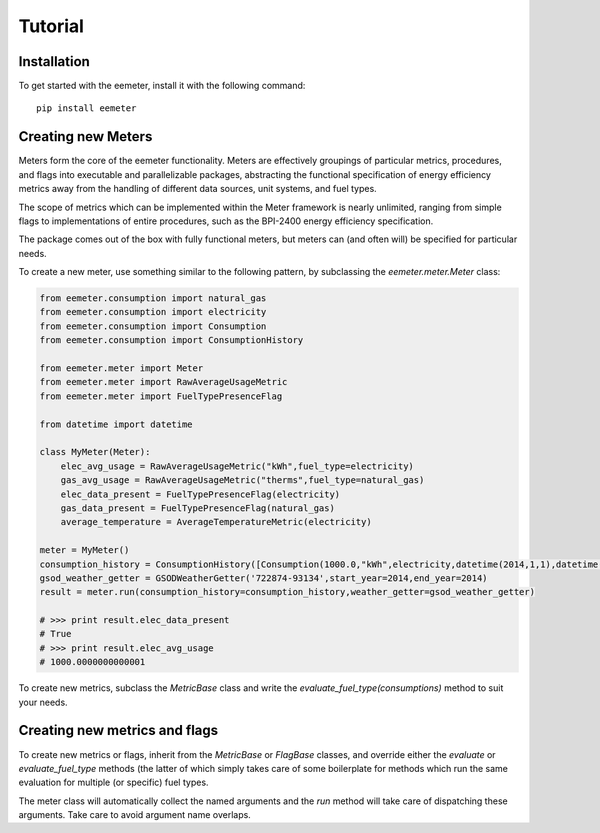 Tutorial
========

Installation
------------

To get started with the eemeter, install it with the following command::

    pip install eemeter

Creating new Meters
-------------------

Meters form the core of the eemeter functionality. Meters are effectively
groupings of particular metrics, procedures, and flags into executable and
parallelizable packages, abstracting the functional specification of energy
efficiency metrics away from the handling of different data sources, unit
systems, and fuel types.

The scope of metrics which can be implemented within the Meter framework is
nearly unlimited, ranging from simple flags to implementations of entire
procedures, such as the BPI-2400 energy efficiency specification.

The package comes out of the box with fully functional meters, but meters can
(and often will) be specified for particular needs.

To create a new meter, use something similar to the following
pattern, by subclassing the `eemeter.meter.Meter` class:

.. code-block:: python

    from eemeter.consumption import natural_gas
    from eemeter.consumption import electricity
    from eemeter.consumption import Consumption
    from eemeter.consumption import ConsumptionHistory

    from eemeter.meter import Meter
    from eemeter.meter import RawAverageUsageMetric
    from eemeter.meter import FuelTypePresenceFlag

    from datetime import datetime

    class MyMeter(Meter):
        elec_avg_usage = RawAverageUsageMetric("kWh",fuel_type=electricity)
        gas_avg_usage = RawAverageUsageMetric("therms",fuel_type=natural_gas)
        elec_data_present = FuelTypePresenceFlag(electricity)
        gas_data_present = FuelTypePresenceFlag(natural_gas)
        average_temperature = AverageTemperatureMetric(electricity)

    meter = MyMeter()
    consumption_history = ConsumptionHistory([Consumption(1000.0,"kWh",electricity,datetime(2014,1,1),datetime(2014,2,1))])
    gsod_weather_getter = GSODWeatherGetter('722874-93134',start_year=2014,end_year=2014)
    result = meter.run(consumption_history=consumption_history,weather_getter=gsod_weather_getter)

    # >>> print result.elec_data_present
    # True
    # >>> print result.elec_avg_usage
    # 1000.0000000000001

To create new metrics, subclass the `MetricBase` class and write the
`evaluate_fuel_type(consumptions)` method to suit your needs.

Creating new metrics and flags
------------------------------

To create new metrics or flags, inherit from the `MetricBase` or `FlagBase`
classes, and override either the `evaluate` or `evaluate_fuel_type` methods (the
latter of which simply takes care of some boilerplate for methods which run the
same evaluation for multiple (or specific) fuel types.

The meter class will automatically collect the named arguments and the `run`
method will take care of dispatching these arguments. Take care to avoid
argument name overlaps.
